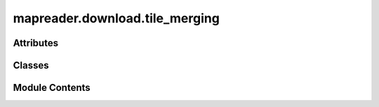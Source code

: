 mapreader.download.tile_merging
===============================

.. py:module:: mapreader.download.tile_merging


Attributes
----------

.. autoapisummary::

   mapreader.download.tile_merging.logger
   mapreader.download.tile_merging.DEFAULT_OUT_FOLDER
   mapreader.download.tile_merging.DEFAULT_IMG_STORE_FORMAT


Classes
-------

.. autoapisummary::

   mapreader.download.tile_merging.TileMerger


Module Contents
---------------

.. py:data:: logger

.. py:data:: DEFAULT_OUT_FOLDER
   :value: './'


.. py:data:: DEFAULT_IMG_STORE_FORMAT
   :value: ('png', 'PNG')


.. py:class:: TileMerger(output_folder = None, img_input_format = None, img_output_format = None, show_progress=False)

   .. py:method:: merge(grid_bb, file_name = None, overwrite = False)

      Merges cells contained within GridBoundingBox.

      :param grid_bb: GridBoundingBox containing tiles to merge
      :type grid_bb: GridBoundingBox
      :param file_name: Name to use when saving map
                        If None, default name will be used, by default None
      :type file_name: Union[str, None], optional
      :param overwrite: Whether or not to overwrite existing files, by default False
      :type overwrite: bool, optional

      :returns: out path if file has successfully downloaded, False if not.
      :rtype: str or bool
